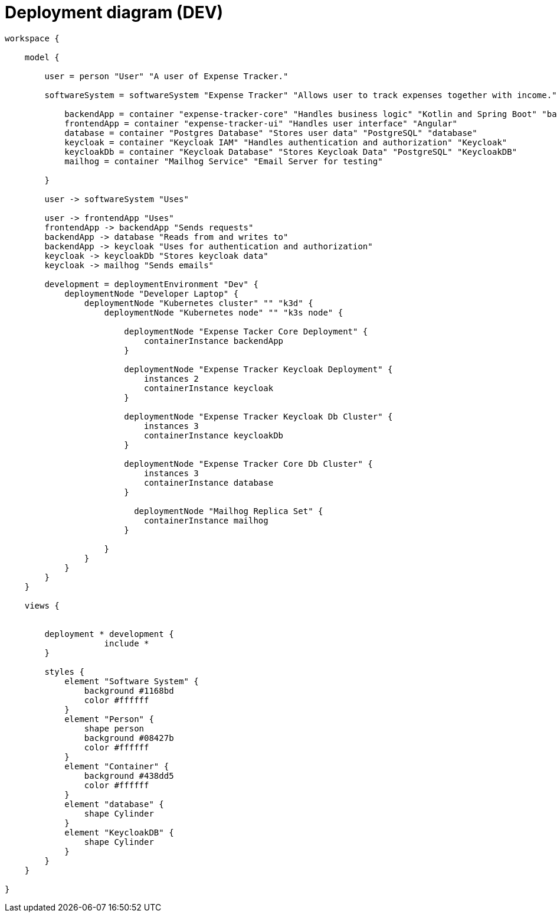 = Deployment diagram (DEV)

[structurizr]
....
workspace {

    model {

        user = person "User" "A user of Expense Tracker."

        softwareSystem = softwareSystem "Expense Tracker" "Allows user to track expenses together with income." {

            backendApp = container "expense-tracker-core" "Handles business logic" "Kotlin and Spring Boot" "backend"
            frontendApp = container "expense-tracker-ui" "Handles user interface" "Angular"
            database = container "Postgres Database" "Stores user data" "PostgreSQL" "database"
            keycloak = container "Keycloak IAM" "Handles authentication and authorization" "Keycloak"
            keycloakDb = container "Keycloak Database" "Stores Keycloak Data" "PostgreSQL" "KeycloakDB"
            mailhog = container "Mailhog Service" "Email Server for testing"

        }

        user -> softwareSystem "Uses"

        user -> frontendApp "Uses"
        frontendApp -> backendApp "Sends requests"
        backendApp -> database "Reads from and writes to"
        backendApp -> keycloak "Uses for authentication and authorization"
        keycloak -> keycloakDb "Stores keycloak data"
        keycloak -> mailhog "Sends emails"

        development = deploymentEnvironment "Dev" {
            deploymentNode "Developer Laptop" {
                deploymentNode "Kubernetes cluster" "" "k3d" {
                    deploymentNode "Kubernetes node" "" "k3s node" {

                        deploymentNode "Expense Tacker Core Deployment" {
                            containerInstance backendApp
                        }

                        deploymentNode "Expense Tracker Keycloak Deployment" {
                            instances 2
                            containerInstance keycloak
                        }

                        deploymentNode "Expense Tracker Keycloak Db Cluster" {
                            instances 3
                            containerInstance keycloakDb
                        }

                        deploymentNode "Expense Tracker Core Db Cluster" {
                            instances 3
                            containerInstance database
                        }

                          deploymentNode "Mailhog Replica Set" {
                            containerInstance mailhog
                        }

                    }
                }
            }
        }
    }

    views {


        deployment * development {
                    include *
        }

        styles {
            element "Software System" {
                background #1168bd
                color #ffffff
            }
            element "Person" {
                shape person
                background #08427b
                color #ffffff
            }
            element "Container" {
                background #438dd5
                color #ffffff
            }
            element "database" {
                shape Cylinder
            }
            element "KeycloakDB" {
                shape Cylinder
            }
        }
    }

}
....
